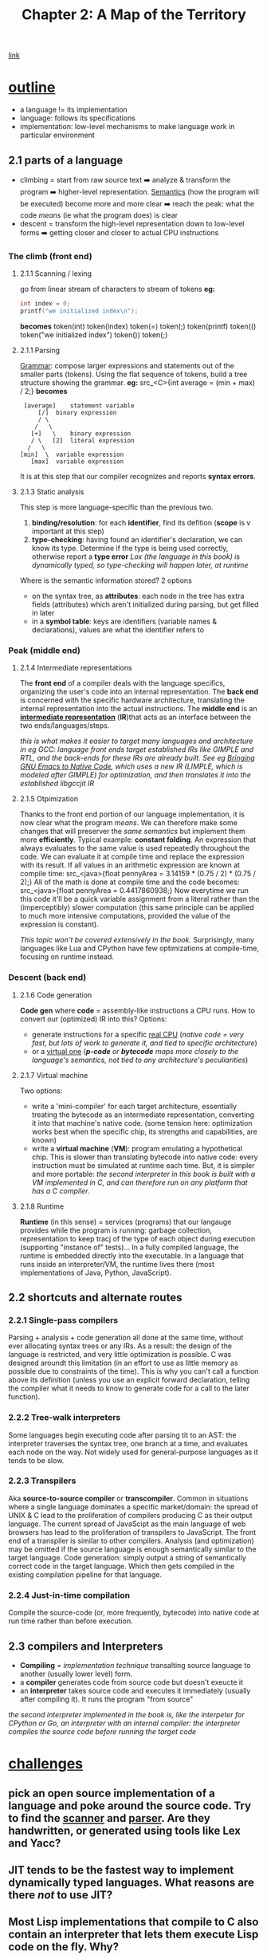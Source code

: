 #+TITLE: Chapter 2: A Map of the Territory
[[https://craftinginterpreters.com/a-map-of-the-territory.html][link]]
* _outline_
- a language != its implementation
- language: follows its specifications
- implementation: low-level mechanisms to make language work in particular
  environment
** 2.1 parts of a language
- climbing = start from raw source text ➡️ analyze & transform the program ➡️ higher-level representation. [[https://en.wikipedia.org/wiki/Semantics_(computer_science)][Semantics]] (how the program will be executed) become more and more clear ➡️ reach the peak: what the code /means/ (ie what the program does) is clear
- descent = transform the high-level representation down to low-level forms ➡️ getting closer and closer to actual CPU instructions
*** The climb (*front end*)
**** 2.1.1 Scanning / lexing
go from linear stream of characters to stream of tokens
*eg:*
#+NAME: C example
#+BEGIN_SRC C
  int index = 0;
  printf("we initialized index\n");
#+END_SRC
*becomes*
token(int) token(index) token(=) token(;) token(printf) token(() token("we initialized index\n") token()) token(;)
**** 2.1.1 Parsing
_Grammar_: compose larger expressions and statements out of the smaller parts (tokens).
Using the flat sequence of tokens, build a tree structure showing the grammar.
*eg:*
src_<C>{int average = (min + max) / 2;}
*becomes*
#+name: tree
#+begin_src ditaa
   [average]	statement variable
       [/]	binary expression
       / \
      /   \
     [+]   \	binary expression
     / \   [2]	literal expression
    /   \
  [min]  \	variable expression
	 [max]	variable expression
#+end_src

It is at this step that our compiler recognizes and reports *syntax errors*. 
**** 2.1.3 Static analysis
This step is more language-specific than the previous two.

 1. *binding/resolution*: for each *identifier*, find its defition (*scope* is v important at this step)
 2. *type-checking*: having found an identifier's declaration, we can know its type. Determine if the type is being used correctly, otherwise report a *type error*
    /Lox (the language in this book) is dynamically typed, so type-checking will happen later, at runtime/

Where is the semantic information stored? 2 options
 - on the syntax tree, as *attributes*: each node in the tree has extra fields (attributes) which aren't initialized during parsing, but get filled in later
 - in a *symbol table*: keys are identifiers (variable names & declarations), values are what the identifier refers to
*** Peak (*middle end*)
**** 2.1.4 Intermediate representations
The *front end* of a compiler deals with the language specifics, organizing the user's code into an internal representation. The *back end* is concerned with the specific hardware architecture, translating the internal representation into the actual instructions.
The *middle end* is an _*intermediate representation*_ (*IR*)that acts as an interface between the two ends/languages/steps.

/this is what makes it easier to target many languages and architecture in eg GCC: language front ends target established IRs like GIMPLE and RTL, and the back-ends for these IRs are already built. See eg [[https://zenodo.org/record/3736363][Bringing GNU Emacs to Native Code]], which uses a new IR (LIMPLE, which is modeled after GIMPLE) for optimization, and then translates it into the established libgccjit IR/

**** 2.1.5 Otpimization
Thanks to the front end portion of our language implementation, it is now clear what the program /means/. We can therefore make some changes that will preserver the /same semantics/ but implement them more *efficiently*.
Typical example: *constant folding*. An expression that always evaluates to the same value is used repeatedly throughout the code. We can evaluate it at compile time and replace the expression with its result. If all values in an arithmetic expression are known at compile time:
src_<java>{float pennyArea = 3.14159 * (0.75 / 2) * (0.75 / 2);}
All of the math is done at compile time and the code becomes:
src_<java>{float pennyArea = 0.4417860938;}
Now everytime we run this code it'll be a quick variable assignment from a literal rather than the (imperceptibly) slower computation (this same principle can be applied to much more intensive computations, provided the value of the expression is constant).

/This topic won't be covered extensively in the book./ Surprisingly, many languages like Lua and CPython have few optimizations at compile-time, focusing on runtime instead.

*** Descent (*back end*)
**** 2.1.6 Code generation
*Code gen* where *code* = assembly-like instructions a CPU runs. How to convert our (optimized) IR into this?
Options:
 - generate instructions for a specific _real CPU_
   (/native code = very fast, but lots of work to generate it, and tied to specific architecture/)
 - or a _virtual one_
   (/*p-code* or *bytecode* maps more closely to the language's semantics, not tied to any architecture's peculiarities/)

**** 2.1.7 Virtual machine
Two options:
 - write a 'mini-compiler' for each target architecture, essentially treating the bytecode as an intermediate representation, converting it into that machine's native code. (some tension here: optimization works best when the specific chip, its strengths and capabilities, are known)
 - write a *virtual machine* (*VM*): program emulating a hypothetical chip. This is slower than translating bytecode into native code: every instruction must be simulated at runtime each time. But, it is simpler and more portable: /the second interpreter in this book is built with a VM implemented in C, and can therefore run on any platform that has a C compiler/.

**** 2.1.8 Runtime
*Runtime* (in this sense) = services (programs) that our langauge provides while the program is running: garbage collection, representation to keep tracj of the type of each object during execution (supporting "instance of" tests)...
In a fully compiled language, the runtime is embedded directly into the executable.
In a language that runs inside an interpreter/VM, the runtime lives there (most implementations of Java, Python, JavaScript).
    
** 2.2 shortcuts and alternate routes
*** 2.2.1 Single-pass compilers
Parsing + analysis + code generation all done at the same time, without ever allocating syntax trees or any IRs. As a result: the design of the language is restricted, and very little optimization is possible.
C was designed aroundt this limitation (in an effort to use as little memory as possible due to constraints of the time). This is why you can't call a function above its definition (unless you use an explicit forward declaration, telling the compiler what it needs to know to generate code for a call to the later function).
*** 2.2.2 Tree-walk interpreters
Some languages begin executing code after parsing tit to an AST: the interpreter traverses the syntax tree, one branch at a time, and evaluates each node on the way.
Not widely used for general-purpose languages as it tends to be slow.
*** 2.2.3 Transpilers
Aka *source-to-source compiler* or *transcompiler*. Common in situations where a single language dominates a specific market/domain: the spread of UNIX & C lead to the proliferation of compilers producing C as their output language. The current spread of JavaScipt as the main language of web browsers has lead to the proliferation of transpilers to JavaScript.
The front end of a transpiler is similar to other compilers. Analysis (and optimization) may be omitted if the source language is enough semantically similar to the target language.
Code generation: simply output a string of semantically correct code in the target language. Which then gets compiled in the existing compilation pipeline for that language.
*** 2.2.4 Just-in-time compilation
Compile the source-code (or, more frequently, bytecode) into native code at run time rather than before execution.
** 2.3 compilers and Interpreters
 - *Compiling* = /implementation technique/ transalting source language to another (usually lower level) form.
 - a *compiler* generates code from source code but doesn't exeucte it
 - an *interpreter* takes source code and executes it immediately (usually after compiling it). It runs the program "from source"
/the second interpreter implemented in the book is, like the interpeter for CPython or Go, an interpreter with an internal compiler: the interpreter compiles the source code before running the target code/   
* _challenges_
** pick an open source implementation of a language and poke around the source code. Try to find the _scanner_ and _parser_. Are they handwritten, or generated using tools like Lex and Yacc?
** JIT tends to be the fastest way to implement dynamically typed languages. What reasons are there /not/ to use JIT?
** Most Lisp implementations that compile to C also contain an interpreter that lets them execute Lisp code on the fly. Why?
